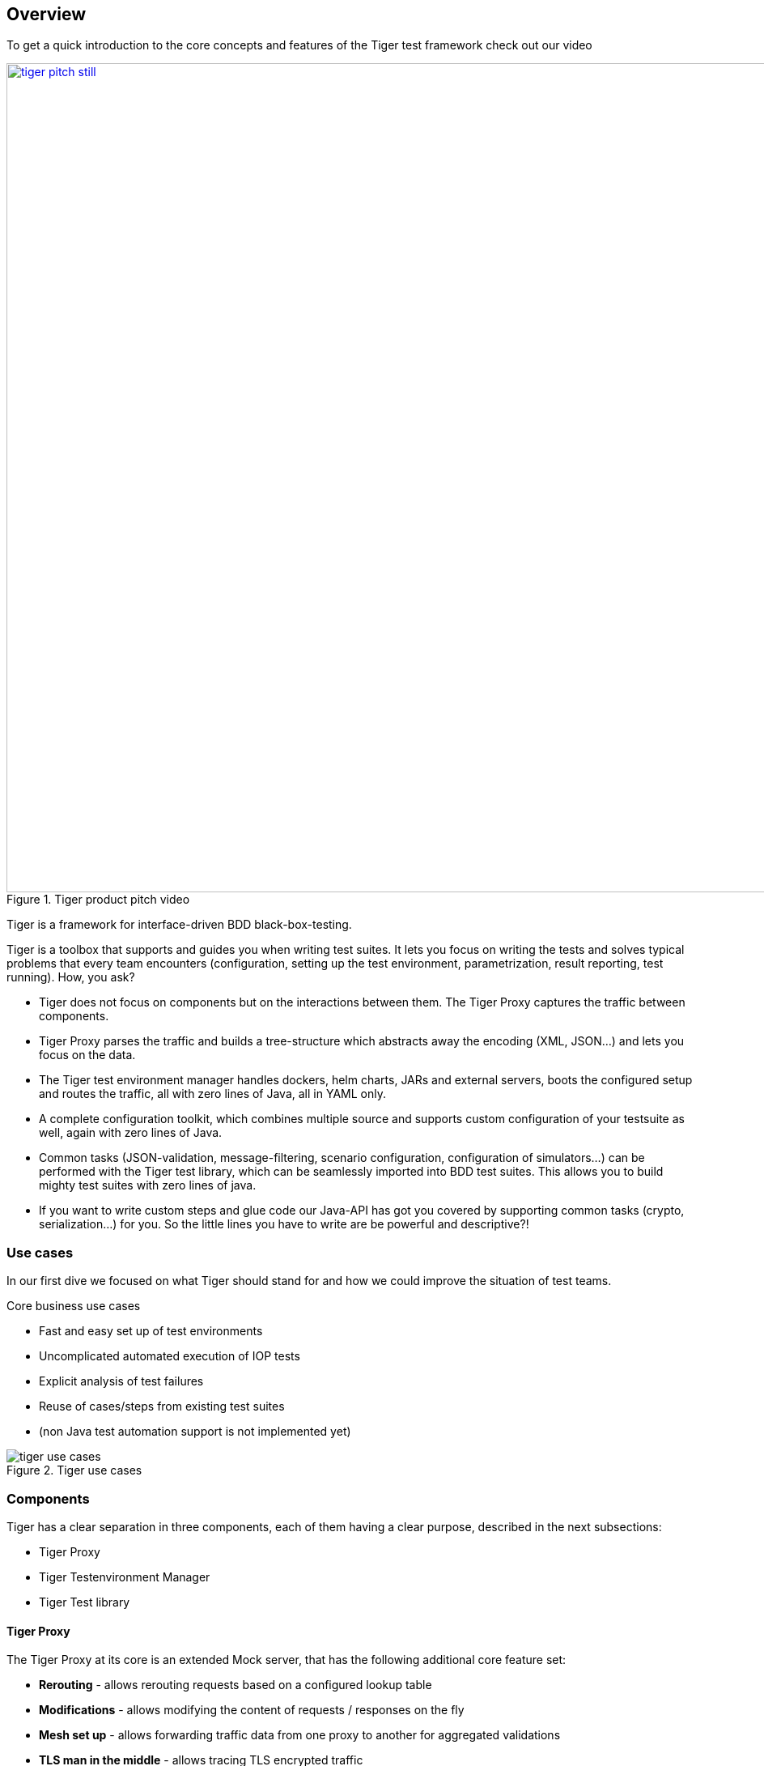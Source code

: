 [#_overview]
== Overview

ifdef::backend-html5[]
To get a quick introduction to the core concepts and features of the Tiger test framework check out our video
endif::[]
ifdef::backend-pdf[]
To get a quick introduction to the core concepts and features of the Tiger test framework check out our video at
https://youtu.be/eJJZDeuFlyI?autoplay
endif::[]

image::media/tiger-pitch-still.png[width="1024",title=Tiger product pitch video,align=center,link=https://youtu.be/eJJZDeuFlyI?autoplay]


Tiger is a framework for interface-driven BDD black-box-testing.

Tiger is a toolbox that supports and guides you when writing test suites. It lets you focus on writing the tests  and solves typical problems that every team encounters (configuration, setting up the test environment, parametrization, result reporting, test running). How, you ask?

* Tiger does not focus on components but on the interactions between them. The Tiger Proxy captures the traffic between components.
* Tiger Proxy parses the traffic and builds a tree-structure which abstracts away the encoding (XML, JSON...) and lets you focus on the data.
* The Tiger test environment manager handles dockers, helm charts, JARs and external servers, boots the configured setup and routes the traffic, all with zero lines of Java, all in YAML only.
* A complete configuration toolkit, which combines multiple source and supports custom configuration of your testsuite as well, again with zero lines of Java.
* Common tasks (JSON-validation, message-filtering, scenario configuration, configuration of simulators...) can be performed with the Tiger test library, which can be seamlessly imported into BDD test suites.
This allows you to build mighty test suites with zero lines of java.
* If you want to write custom steps and glue code our Java-API has got you covered by supporting common tasks (crypto, serialization...) for you. So the little lines you have to write are be powerful and descriptive?!

<<<
=== Use cases

In our first dive we focused on what Tiger should stand for and how we could improve the situation of test teams.

.Core business use cases
* Fast and easy set up of test environments
* Uncomplicated automated execution of IOP tests
* Explicit analysis of test failures
* Reuse of cases/steps from existing test suites
* (non Java test automation support is not implemented yet)

image::media/tiger_use_cases.svg[title="Tiger use cases"]

=== Components

Tiger has a clear separation in three components, each of them having a clear purpose, described in the next subsections:

* Tiger Proxy
* Tiger Testenvironment Manager
* Tiger Test library

==== Tiger Proxy

The Tiger Proxy at its core is an extended Mock server, that has the following additional core feature set:

* **Rerouting** - allows rerouting requests based on a configured lookup table
* **Modifications** - allows modifying the content of requests / responses on the fly
* **Mesh set up** - allows forwarding traffic data from one proxy to another for aggregated validations
* **TLS man in the middle** - allows tracing TLS encrypted traffic
* **RBel logging** - breaks up and parses each request / response received. This includes decryption of VAU and encrypted JWT.
Structured data like JSON, XML, JWT is displayed in a sophisticated HTML report.

==== Tiger test environment manager

The Tiger test environment manager provides methods to configure and instantiate multiple server nodes in your test environment and offers the following core feature set:

* **Instantiating test nodes** - docker containers, docker compositions, helm charts, external Jars** and
accessing server instances via external URL configurations
* **Instantiating preconfigured server nodes** - for common test scenarios like ePA, ERp, IDP, Demis
* **Automatic shutdown** - on tear down of test run, all the instantiated test nodes are ended
* **Highly configurable** - Multitude of parameters and configuration properties
* **Flexible environment management** - exporting and importing environment variables and system properties to other test nodes
* **Customizing configuration properties** - via command line system properties or environment variables


==== Tiger test library

The Tiger test library provides the following core features:

* **Validation** - BDD steps to filter requests and validate responses
* **Workflow UI** - BDD steps to support tester guidance in test workflows
* **Content assertion** - BDD steps to assert JSON / XML data structures
* **Product Integration** - Synchronisation with Polarion, Serenity BDD and screenplay pattern

==== Working together

The Testenvironment Manager instantiates all test nodes configured in the `tiger.yaml` config file.
It also instantiates one local Tiger Proxy for the current test suite.
This Tiger Proxy instance (and others created in the test environment if using a mesh setup) traces all requests and responses
forwarded via this proxy and provides them to the test suite for further validation.

For each server node instantiated, the local Tiger Proxy adds a route so that the instantiated server node
can be reached by the test suite via HTTP and the configured server hostname.

Each Tiger Proxy can be configured in a multitude of ways: as reverse or forward proxy with special routing features and
modifications of content easily configurable, or in a mesh setup as proxy forwarding traffic to other Tiger Proxies...

The BDD or JUnit test suite can integrate the Tiger test library to validate messages (requests and responses) sent/received
over Tiger Proxies using features such as RBelPath, VAU decryption, JSON checker and XML checker.

image::media/tiger_components.svg[title="Tiger components"]

==== Tiger extensions

As Tiger evolves we have implemented quite a nice set of extensions that eases your job as tester in areas not directly fitting the core of Tiger. The currently or soon available extensions are:

* **Cloud** extension provides the docker, docker compose and helm chart server types for the Tiger test environment mgr
* **CATS** extension provides BDD steps to configure and interact with the Cats Card Terminal simulator of gematik
* **Konnektormanagement** extension provides BDD steps to administer Konnektors
* **PSSim** extension provides BDD steps to simulate a Primärsystem
* **HTTP Client** extension follows the zero code philosophy and provides BDD steps to perform http requests without having to write any line of code
* **FHIR validation** extension provides BDD steps to perform FHIR scheme based / FHIRPath based validations (planned release early spring 2023)
* **Kartenterminal Robot** extension provides BDD steps to control the card terminal robot currently constructed at gematik labs (release mid 2023)
